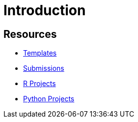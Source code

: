 # Introduction

## Resources

- xref:ROOT:templates.adoc[Templates]
- xref:ROOT:submissions.adoc[Submissions]
- xref:ROOT:ndmn-gallaudet-projects-r.adoc[R Projects]
- xref:ROOT:ndmn-gallaudet-projects-python.adoc[Python Projects]